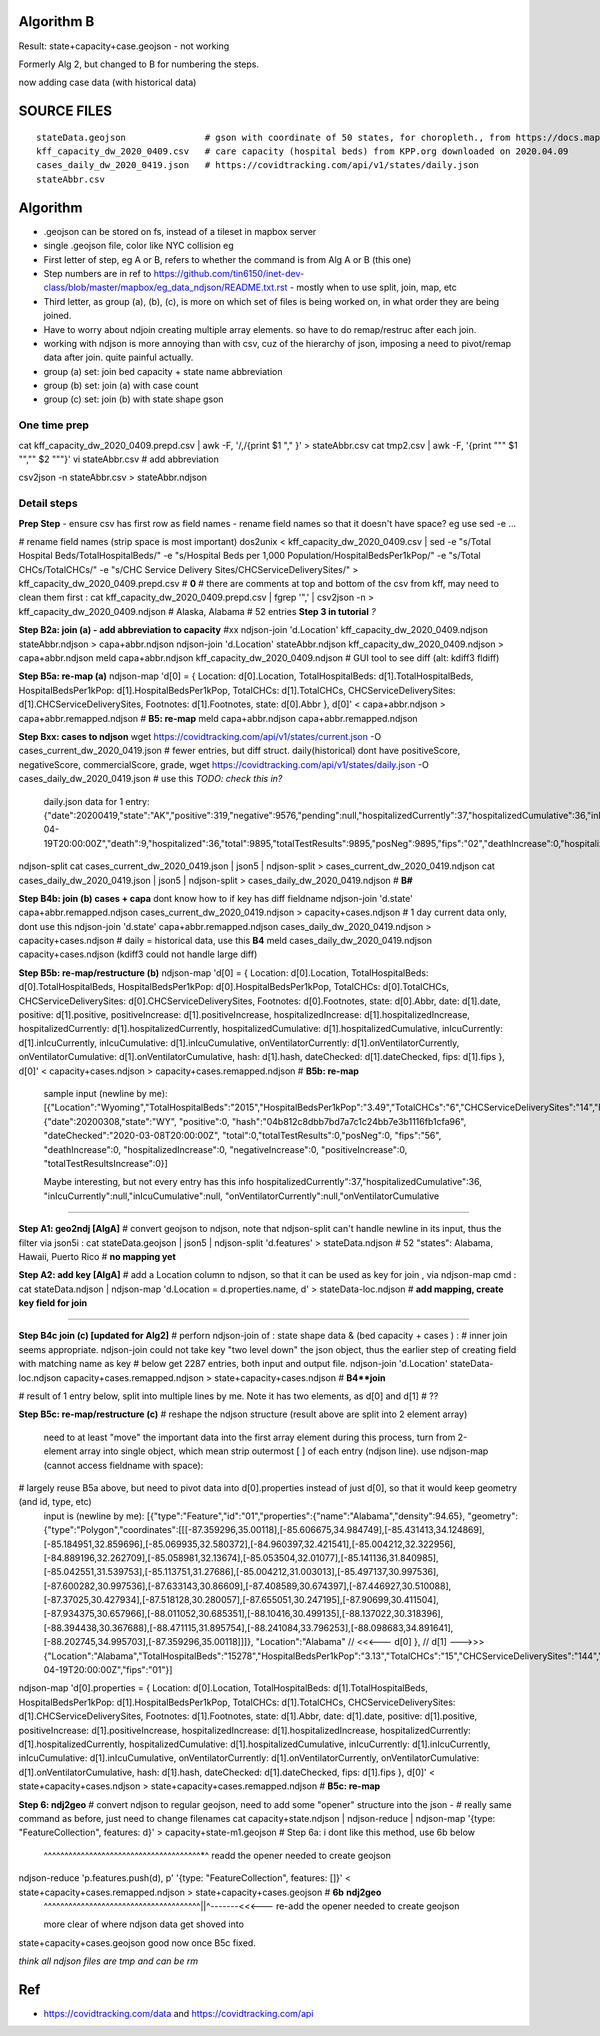 
Algorithm B
===========

Result: state+capacity+case.geojson - not working

Formerly Alg 2, but changed to B for numbering the steps.

now adding case data (with historical data)



SOURCE FILES
============

::

	stateData.geojson		# gson with coordinate of 50 states, for choropleth., from https://docs.mapbox.com/help/tutorials/choropleth-studio-gl-pt-1
	kff_capacity_dw_2020_0409.csv	# care capacity (hospital beds) from KPP.org downloaded on 2020.04.09
        cases_daily_dw_2020_0419.json   # https://covidtracking.com/api/v1/states/daily.json
        stateAbbr.csv

Algorithm
=========


* .geojson can be stored on fs, instead of a tileset in mapbox server
* single .geojson file, color like NYC collision eg

* First letter of step, eg A or B, refers to whether the command is from Alg A or B (this one)
* Step numbers are in ref to https://github.com/tin6150/inet-dev-class/blob/master/mapbox/eg_data_ndjson/README.txt.rst - mostly when to use split, join, map, etc
* Third letter, as group (a), (b), (c), is more on which set of files is being worked on, in what order they are being joined.

* Have to worry about ndjoin creating multiple array elements.  so have to do remap/restruc after each join.
* working with ndjson is more annoying than with csv, cuz of the hierarchy of json, imposing a need to pivot/remap data after join.  quite painful actually.

* group (a) set: join bed capacity + state name abbreviation
* group (b) set: join (a) with case count
* group (c) set: join (b) with state shape gson


One time prep
-------------

cat kff_capacity_dw_2020_0409.prepd.csv | awk -F, '/,/{print $1 "," }' > stateAbbr.csv
cat tmp2.csv | awk -F, '{print "\"" $1 "\",\"" $2 "\""}' 
vi stateAbbr.csv # add abbreviation

csv2json -n stateAbbr.csv > stateAbbr.ndjson

Detail steps 
------------ 


**Prep Step**
- ensure csv has first row as field names
- rename field names so that it doesn't have space? eg use sed -e ... 


# rename field names (strip space is most important)
dos2unix < kff_capacity_dw_2020_0409.csv | sed -e "s/Total Hospital Beds/TotalHospitalBeds/" -e "s/Hospital Beds per 1,000 Population/HospitalBedsPer1kPop/"  -e "s/Total CHCs/TotalCHCs/" -e "s/CHC Service Delivery Sites/CHCServiceDeliverySites/" > kff_capacity_dw_2020_0409.prepd.csv # **0**
# there are comments at top and bottom of the csv from kff, may need to clean them first :
cat kff_capacity_dw_2020_0409.prepd.csv  | fgrep '",' | csv2json -n > kff_capacity_dw_2020_0409.ndjson # Alaska, Alabama  # 52 entries **Step 3 in tutorial** *?*

**Step B2a: join (a) - add abbreviation to capacity**
#xx ndjson-join 'd.Location' kff_capacity_dw_2020_0409.ndjson stateAbbr.ndjson > capa+abbr.ndjson
ndjson-join 'd.Location' stateAbbr.ndjson kff_capacity_dw_2020_0409.ndjson > capa+abbr.ndjson
meld capa+abbr.ndjson kff_capacity_dw_2020_0409.ndjson # GUI tool to see diff (alt: kdiff3 fldiff)

**Step B5a: re-map (a)**
ndjson-map 'd[0] = { Location: d[0].Location, TotalHospitalBeds: d[1].TotalHospitalBeds, HospitalBedsPer1kPop: d[1].HospitalBedsPer1kPop, TotalCHCs: d[1].TotalCHCs, CHCServiceDeliverySites: d[1].CHCServiceDeliverySites, Footnotes: d[1].Footnotes, state: d[0].Abbr }, d[0]'  < capa+abbr.ndjson >  capa+abbr.remapped.ndjson  # **B5: re-map**
meld  capa+abbr.ndjson  capa+abbr.remapped.ndjson



**Step Bxx: cases to ndjson**
wget https://covidtracking.com/api/v1/states/current.json -O cases_current_dw_2020_0419.json  # fewer entries, but diff struct.  daily(historical) dont have positiveScore, negativeScore, commercialScore, grade,
wget https://covidtracking.com/api/v1/states/daily.json   -O cases_daily_dw_2020_0419.json    # use this *TODO: check this in?*

        daily.json data for 1 entry:
        {"date":20200419,"state":"AK","positive":319,"negative":9576,"pending":null,"hospitalizedCurrently":37,"hospitalizedCumulative":36,"inIcuCurrently":null,"inIcuCumulative":null,"onVentilatorCurrently":null,"onVentilatorCumulative":null,"recovered":153,"hash":"a55d5f5198d699a8859e16fc9fa49cbecbc61939","dateChecked":"2020-04-19T20:00:00Z","death":9,"hospitalized":36,"total":9895,"totalTestResults":9895,"posNeg":9895,"fips":"02","deathIncrease":0,"hospitalizedIncrease":0,"negativeIncrease":235,"positiveIncrease":5,"totalTestResultsIncrease":240},


ndjson-split 
cat cases_current_dw_2020_0419.json | json5 | ndjson-split  > cases_current_dw_2020_0419.ndjson
cat cases_daily_dw_2020_0419.json   | json5 | ndjson-split  > cases_daily_dw_2020_0419.ndjson    # **B#**

**Step B4b: join (b) cases + capa** 
dont know how to if key has diff fieldname
ndjson-join 'd.state' capa+abbr.remapped.ndjson cases_current_dw_2020_0419.ndjson > capacity+cases.ndjson # 1 day current data only, dont use this
ndjson-join 'd.state' capa+abbr.remapped.ndjson cases_daily_dw_2020_0419.ndjson   > capacity+cases.ndjson # daily = historical data, use this **B4**
meld cases_daily_dw_2020_0419.ndjson capacity+cases.ndjson (kdiff3 could not handle large diff)


**Step B5b: re-map/restructure (b)**
ndjson-map  'd[0] = { Location: d[0].Location, TotalHospitalBeds: d[0].TotalHospitalBeds, HospitalBedsPer1kPop: d[0].HospitalBedsPer1kPop, TotalCHCs: d[0].TotalCHCs, CHCServiceDeliverySites: d[0].CHCServiceDeliverySites, Footnotes: d[0].Footnotes, state: d[0].Abbr,   date: d[1].date, positive: d[1].positive, positiveIncrease: d[1].positiveIncrease, hospitalizedIncrease: d[1].hospitalizedIncrease,  hospitalizedCurrently: d[1].hospitalizedCurrently, hospitalizedCumulative: d[1].hospitalizedCumulative, inIcuCurrently: d[1].inIcuCurrently, inIcuCumulative: d[1].inIcuCumulative, onVentilatorCurrently: d[1].onVentilatorCurrently, onVentilatorCumulative: d[1].onVentilatorCumulative,   hash: d[1].hash, dateChecked: d[1].dateChecked, fips: d[1].fips  }, d[0]'  < capacity+cases.ndjson > capacity+cases.remapped.ndjson  # **B5b: re-map**

        sample input (newline by me):
        [{"Location":"Wyoming","TotalHospitalBeds":"2015","HospitalBedsPer1kPop":"3.49","TotalCHCs":"6","CHCServiceDeliverySites":"14","Footnotes":"","state":"WY"},
        {"date":20200308,"state":"WY",
        "positive":0,
        "hash":"04b812c8dbb7bd7a7c1c24bb7e3b1116fb1cfa96",
        "dateChecked":"2020-03-08T20:00:00Z",
        "total":0,"totalTestResults":0,"posNeg":0,
        "fips":"56",
        "deathIncrease":0,
        "hospitalizedIncrease":0,
        "negativeIncrease":0,
        "positiveIncrease":0,
        "totalTestResultsIncrease":0}]

        Maybe interesting, but not every entry has this info
        hospitalizedCurrently":37,"hospitalizedCumulative":36,
        "inIcuCurrently":null,"inIcuCumulative":null,
        "onVentilatorCurrently":null,"onVentilatorCumulative

~~~~

**Step A1: geo2ndj [AlgA]**
# convert geojson to ndjson, note that ndjson-split can't handle newline in its input, thus the filter via json5i :
cat stateData.geojson | json5 | ndjson-split 'd.features' > stateData.ndjson # 52 "states": Alabama, Hawaii, Puerto Rico  # **no mapping yet**

**Step A2: add key [AlgA]** 
# add a Location column to ndjson, so that it can be used as key for join , via ndjson-map cmd :
cat stateData.ndjson | ndjson-map 'd.Location = d.properties.name, d' > stateData-loc.ndjson #  **add mapping, create key field for join**

~~~~

**Step B4c join (c) [updated for Alg2]**
# perforn ndjson-join of : state shape data & (bed capacity + cases ) :
# inner join seems appropriate.  ndjson-join could not take key "two level down" the json object, thus the earlier step of creating field with matching name as key
# below get 2287 entries, both input and output file.
ndjson-join  'd.Location'  stateData-loc.ndjson  capacity+cases.remapped.ndjson    > state+capacity+cases.ndjson    # **B4**join**   

# result of 1 entry below, split into multiple lines by me.  Note it has two elements, as d[0] and d[1] # ??


**Step B5c: re-map/restructure (c)**
# reshape the ndjson structure (result above are split into 2 element array)
  need to at least "move" the important data into the first array element 
  during this process, turn from 2-element array into single object, which mean strip outermost [ ] of each entry (ndjson line).
  use ndjson-map (cannot access fieldname with space):
# largely reuse B5a above, but need to pivot data into d[0].properties instead of just d[0], so that it would keep geometry (and id, type, etc) 
  input is (newline by me):
  [{"type":"Feature","id":"01","properties":{"name":"Alabama","density":94.65},
  "geometry":{"type":"Polygon","coordinates":[[[-87.359296,35.00118],[-85.606675,34.984749],[-85.431413,34.124869],[-85.184951,32.859696],[-85.069935,32.580372],[-84.960397,32.421541],[-85.004212,32.322956],[-84.889196,32.262709],[-85.058981,32.13674],[-85.053504,32.01077],[-85.141136,31.840985],[-85.042551,31.539753],[-85.113751,31.27686],[-85.004212,31.003013],[-85.497137,30.997536],[-87.600282,30.997536],[-87.633143,30.86609],[-87.408589,30.674397],[-87.446927,30.510088],[-87.37025,30.427934],[-87.518128,30.280057],[-87.655051,30.247195],[-87.90699,30.411504],[-87.934375,30.657966],[-88.011052,30.685351],[-88.10416,30.499135],[-88.137022,30.318396],[-88.394438,30.367688],[-88.471115,31.895754],[-88.241084,33.796253],[-88.098683,34.891641],[-88.202745,34.995703],[-87.359296,35.00118]]]},
  "Location":"Alabama"   // <<<--- d[0]
  },                     // d[1] --->>>
  {"Location":"Alabama","TotalHospitalBeds":"15278","HospitalBedsPer1kPop":"3.13","TotalCHCs":"15","CHCServiceDeliverySites":"144","Footnotes":"","date":20200419,"positive":4837,"positiveIncrease":182,"hospitalizedIncrease":21,"hospitalizedCurrently":null,"hospitalizedCumulative":641,"inIcuCurrently":null,"inIcuCumulative":260,"onVentilatorCurrently":null,"onVentilatorCumulative":157,"hash":"e120fdc84c91ed23d5f4a2a00e930fbf90f652b3","dateChecked":"2020-04-19T20:00:00Z","fips":"01"}]


ndjson-map  'd[0].properties = { Location: d[0].Location, TotalHospitalBeds: d[1].TotalHospitalBeds, HospitalBedsPer1kPop: d[1].HospitalBedsPer1kPop, TotalCHCs: d[1].TotalCHCs, CHCServiceDeliverySites: d[1].CHCServiceDeliverySites, Footnotes: d[1].Footnotes, state: d[1].Abbr,   date: d[1].date, positive: d[1].positive, positiveIncrease: d[1].positiveIncrease, hospitalizedIncrease: d[1].hospitalizedIncrease,  hospitalizedCurrently: d[1].hospitalizedCurrently, hospitalizedCumulative: d[1].hospitalizedCumulative, inIcuCurrently: d[1].inIcuCurrently, inIcuCumulative: d[1].inIcuCumulative, onVentilatorCurrently: d[1].onVentilatorCurrently, onVentilatorCumulative: d[1].onVentilatorCumulative,   hash: d[1].hash, dateChecked: d[1].dateChecked, fips: d[1].fips  }, d[0]'  < state+capacity+cases.ndjson > state+capacity+cases.remapped.ndjson  # **B5c: re-map**


**Step 6: ndj2geo**
# convert ndjson to regular geojson, need to add some "opener" structure into the json - 
# really same command as before, just need to change filenames
cat capacity+state.ndjson    | ndjson-reduce | ndjson-map '{type: "FeatureCollection", features: d}'  > capacity+state-m1.geojson # Step 6a: i dont like this method, use 6b below
                                                           ^^^^^^^^^^^^^^^^^^^^^^^^^^^^^^^^^^^^^^*^ readd the opener needed to create geojson

ndjson-reduce 'p.features.push(d), p' '{type: "FeatureCollection", features: []}'  < state+capacity+cases.remapped.ndjson  > state+capacity+cases.geojson  # **6b** **ndj2geo** 
                                   |   ^^^^^^^^^^^^^^^^^^^^^^^^^^^^^^^^^^^^^^||^-------<<<--- re-add the opener needed to create geojson
                                   more clear of where ndjson data get shoved into


state+capacity+cases.geojson  good now once B5c fixed.


*think all ndjson files are tmp and can be rm*



Ref
===

* https://covidtracking.com/data  and  https://covidtracking.com/api
 


.. # use 8-space tab as that's how github render the rst
.. # vim: shiftwidth=8 tabstop=8 noexpandtab paste 
